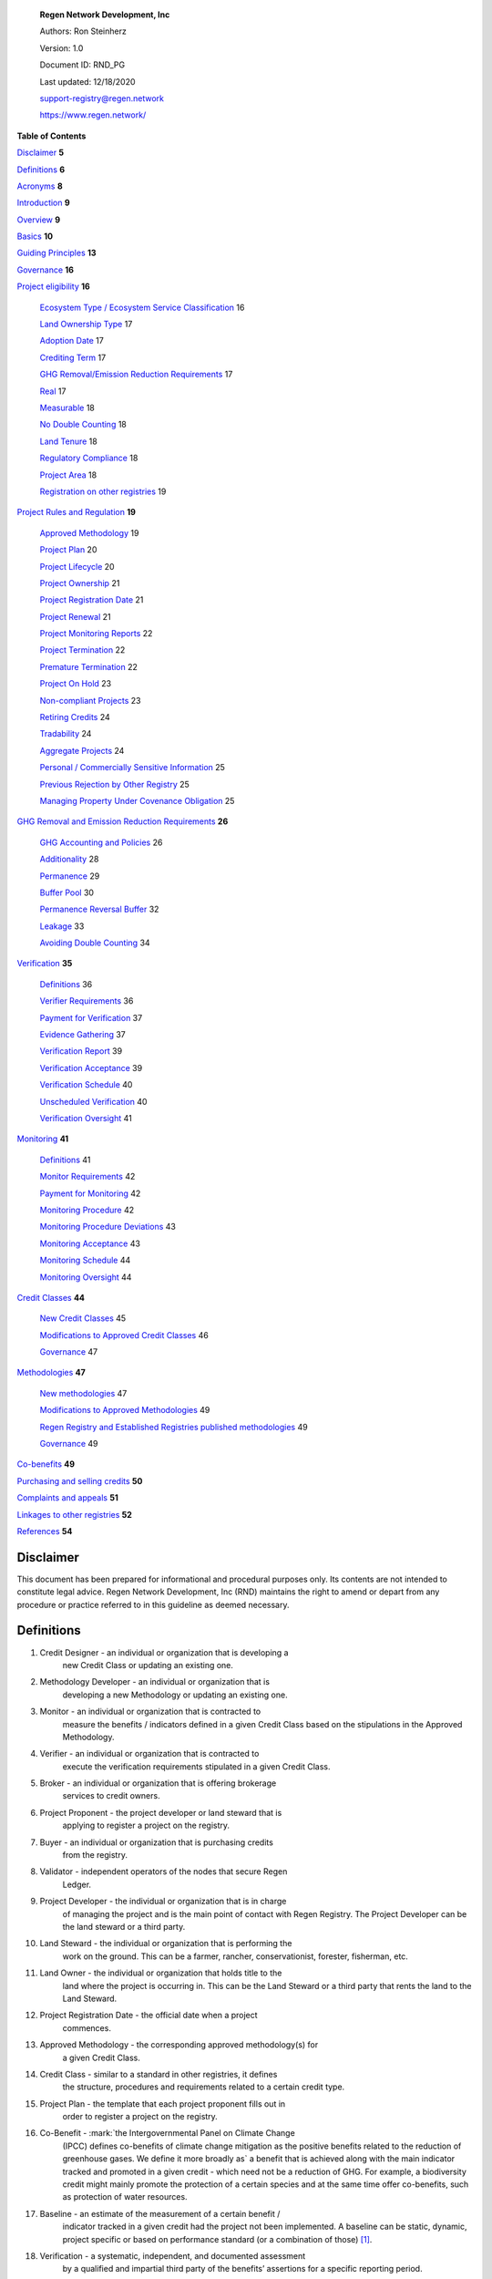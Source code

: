    **Regen Network Development, Inc**\ |image1|

   Authors: Ron Steinherz

   Version: 1.0

   Document ID: RND_PG

   Last updated: 12/18/2020

   support-registry@regen.network

   https://www.regen.network/

**Table of Contents**

`Disclaimer <#disclaimer>`__ **5**

`Definitions <#definitions>`__ **6**

`Acronyms <#acronyms>`__ **8**

`Introduction <#introduction>`__ **9**

`Overview <#overview>`__ **9**

`Basics <#basics>`__ **10**

`Guiding Principles <#guiding-principles>`__ **13**

`Governance <#governance>`__ **16**

`Project eligibility <#project-eligibility>`__ **16**

   `Ecosystem Type / Ecosystem Service
   Classification <#ecosystem-type>`__ 16

   `Land Ownership Type <#_1l1pto21y3hx>`__ 17

   `Adoption Date <#adoption-date>`__ 17

   `Crediting Term <#crediting-term>`__ 17

   `GHG Removal/Emission Reduction
   Requirements <#ghg-removalemission-reduction-requirements>`__ 17

   `Real <#real>`__ 17

   `Measurable <#measurable>`__ 18

   `No Double Counting <#no-double-counting>`__ 18

   `Land Tenure <#land-tenure>`__ 18

   `Regulatory Compliance <#regulatory-compliance>`__ 18

   `Project Area <#project-area>`__ 18

   `Registration on other
   registries <#registration-on-other-registries>`__ 19

`Project Rules and Regulation <#project-rules-and-regulation>`__ **19**

   `Approved Methodology <#approved-methodology>`__ 19

   `Project Plan <#project-plan>`__ 20

   `Project Lifecycle <#project-lifecycle>`__ 20

   `Project Ownership <#project-ownership>`__ 21

   `Project Registration Date <#project-registration-date>`__ 21

   `Project Renewal <#project-renewal>`__ 21

   `Project Monitoring Reports <#project-monitoring-reports>`__ 22

   `Project Termination <#project-termination>`__ 22

   `Premature Termination <#premature-termination>`__ 22

   `Project On Hold <#project-on-hold>`__ 23

   `Non-compliant Projects <#non-compliant-projects>`__ 23

   `Retiring Credits <#retiring-credits>`__ 24

   `Tradability <#tradability>`__ 24

   `Aggregate Projects <#aggregate-projects>`__ 24

   `Personal / Commercially Sensitive
   Information <#personal-commercially-sensitive-information>`__ 25

   `Previous Rejection by Other
   Registry <#previous-rejection-by-other-registry>`__ 25

   `Managing Property Under Covenance
   Obligation <#managing-property-under-covenance-obligation>`__ 25

`GHG Removal and Emission Reduction
Requirements <#ghg-removal-and-emission-reduction-requirements>`__
**26**

   `GHG Accounting and Policies <#ghg-accounting-and-policies>`__ 26

   `Additionality <#additionality>`__ 28

   `Permanence <#permanence>`__ 29

   `Buffer Pool <#buffer-pool>`__ 30

   `Permanence Reversal Buffer <#permanence-reversal-buffer>`__ 32

   `Leakage <#leakage>`__ 33

   `Avoiding Double Counting <#avoiding-double-counting>`__ 34

`Verification <#verification>`__ **35**

   `Definitions <#definitions-1>`__ 36

   `Verifier Requirements <#verifier-requirements>`__ 36

   `Payment for Verification <#payment-for-verification>`__ 37

   `Evidence Gathering <#evidence-gathering>`__ 37

   `Verification Report <#verification-report>`__ 39

   `Verification Acceptance <#verification-acceptance>`__ 39

   `Verification Schedule <#verification-schedule>`__ 40

   `Unscheduled Verification <#unscheduled-verification>`__ 40

   `Verification Oversight <#verification-oversight>`__ 41

`Monitoring <#monitoring>`__ **41**

   `Definitions <#definitions-2>`__ 41

   `Monitor Requirements <#monitor-requirements>`__ 42

   `Payment for Monitoring <#payment-for-monitoring>`__ 42

   `Monitoring Procedure <#monitoring-procedure>`__ 42

   `Monitoring Procedure
   Deviations <#monitoring-procedure-deviations>`__ 43

   `Monitoring Acceptance <#monitoring-acceptance>`__ 43

   `Monitoring Schedule <#monitoring-schedule>`__ 44

   `Monitoring Oversight <#monitoring-oversight>`__ 44

`Credit Classes <#credit-classes>`__ **44**

   `New Credit Classes <#new-credit-classes>`__ 45

   `Modifications to Approved Credit
   Classes <#modifications-to-approved-credit-classes>`__ 46

   `Governance <#governance-1>`__ 47

`Methodologies <#linkages-to-other-registries>`__ **47**

   `New methodologies <#new-methodologies>`__ 47

   `Modifications to Approved
   Methodologies <#modifications-to-approved-methodologies>`__ 49

   `Regen Registry and Established Registries published
   methodologies <#regen-registry-and-established-registries-published-methodologies>`__
   49

   `Governance <#governance-2>`__ 49

`Co-benefits <#co-benefits>`__ **49**

`Purchasing and selling credits <#purchasing-and-selling-credits>`__
**50**

`Complaints and appeals <#linkages-to-other-registries>`__ **51**

`Linkages to other registries <#linkages-to-other-registries>`__ **52**

`References <#references>`__ **54**

Disclaimer
----------

This document has been prepared for informational and procedural
purposes only. Its contents are not intended to constitute legal advice.
Regen Network Development, Inc (RND) maintains the right to amend or
depart from any procedure or practice referred to in this guideline as
deemed necessary.

Definitions
-----------

1.  Credit Designer - an individual or organization that is developing a
       new Credit Class or updating an existing one.

2.  Methodology Developer - an individual or organization that is
       developing a new Methodology or updating an existing one.

3.  Monitor - an individual or organization that is contracted to
       measure the benefits / indicators defined in a given Credit Class
       based on the stipulations in the Approved Methodology.

4.  Verifier - an individual or organization that is contracted to
       execute the verification requirements stipulated in a given
       Credit Class.

5.  Broker - an individual or organization that is offering brokerage
       services to credit owners.

6.  Project Proponent - the project developer or land steward that is
       applying to register a project on the registry.

7.  Buyer - an individual or organization that is purchasing credits
       from the registry.

8.  Validator - independent operators of the nodes that secure Regen
       Ledger.

9.  Project Developer - the individual or organization that is in charge
       of managing the project and is the main point of contact with
       Regen Registry. The Project Developer can be the land steward or
       a third party.

10. Land Steward - the individual or organization that is performing the
       work on the ground. This can be a farmer, rancher,
       conservationist, forester, fisherman, etc.

11. Land Owner - the individual or organization that holds title to the
       land where the project is occurring in. This can be the Land
       Steward or a third party that rents the land to the Land Steward.

12. Project Registration Date - the official date when a project
       commences.

13. Approved Methodology - the corresponding approved methodology(s) for
       a given Credit Class.

14. Credit Class - similar to a standard in other registries, it defines
       the structure, procedures and requirements related to a certain
       credit type.

15. Project Plan - the template that each project proponent fills out in
       order to register a project on the registry.

16. Co-Benefit - :mark:`the Intergovernmental Panel on Climate Change
       (IPCC) defines co-benefits of climate change mitigation as the
       positive benefits related to the reduction of greenhouse gases.
       We define it more broadly as` a benefit that is achieved along
       with the main indicator tracked and promoted in a given credit -
       which need not be a reduction of GHG. For example, a biodiversity
       credit might mainly promote the protection of a certain species
       and at the same time offer co-benefits, such as protection of
       water resources.

17. Baseline - an estimate of the measurement of a certain benefit /
       indicator tracked in a given credit had the project not been
       implemented. A baseline can be static, dynamic, project specific
       or based on performance standard (or a combination of
       those) [1]_.

18. Verification - a systematic, independent, and documented assessment
       by a qualified and impartial third party of the benefits’
       assertions for a specific reporting period.

19. Supplement - an appendix to the Credit Class or Approved Methodology
       that contains stipulations related to a specific geographic
       locale or a specific case.

20. Crediting Term - is the finite length of time for which a Project
       Plan is effective, and during which a project can generate
       credits.

21. Project Activity - the applied management or conservation practice
       that a project proponent is undertaking in order to improve the
       benefits tracked in a given Credit Class.

22. Project Initial Monitoring Date - the date when the baseline
       measurement was performed

23. Project Page - the dedicated web page for a given project on the
       registry. It provides an overview of the project, the activities
       taken place, timeline, images, maps, documentation, and more.

24. Permanence Reversal Buffer - a dedicated buffer account that is
       allocated a percentage of credits from each issuance in order to
       mitigate permanence related reversal risk, i.e. GHG removal
       reversal that has occurred over the permanence period of the
       project.

25. Approved Activities - the set of land management or conservation
       activities that are eligible activities for a given Credit Class.

26. Established Registries - other reputable registries in the carbon
       market that Regen Registry recognizes and accepts for certain
       purposes, such as onboarding verifiers. These registries are:

    a. Verra [2]_ - VCS Program , CCB Program, Jurisdictional & Nested
          REDD+ , SD Vista

    b. Gold Standard [3]_

    c. American Carbon Registry [4]_

    d. Climate Action Reserve [5]_

    e. CDM [6]_

    f. Australian Emission Reduction Fund - Carbon Farming
          Initiative [7]_

Acronyms
--------

-  GHG - Greenhouse Gases

-  IPCC - Intergovernmental Panel on Climate Change (IPCC) is an
      intergovernmental body of the United Nations that is dedicated to
      providing the world with objective, scientific information
      relevant to understanding the scientific basis of the risk of
      human-induced climate change.

-  AFOLU - Agriculture, Forestry and Other Land Use; a category of
      carbon credit projects that related to agriculture, forestry, and
      other land uses (e.g. conservation).

-  RND - Regen Network Development, Inc , the entity developing and
      operating Regen Registry. Also referred to in this document as
      Regen Network.

-  SDG - the United Nations’ Sustainable Development Goals.

-  GIS - :mark:`Geographic information system is a conceptualized
      framework that provides the ability to capture and analyze
      `spatial <https://en.wikipedia.org/wiki/Spatial_analysis>`__ and
      `geographic
      data <https://en.wikipedia.org/wiki/Geographic_data_and_information>`__.`

Introduction
------------

   Every day, business is done while neglecting some of our most
   important partners: Farmers and the Earth. The result are destructive
   global consequences like climate change, desertification, and
   resource depletion that affect nearly every aspect of human life. The
   United Nations FAO estimates :mark:`33% of the Earth's soils are
   already degraded and over 90% could become degraded by
   2050` [8]_:mark:`.`

   The price tag to ‘fix’ these problems is estimated to be in the
   trillions, paralyzing global efforts to quickly address climate
   change. There may be nothing of more critical importance today than
   the regeneration of the world’s ecosystems.

   Farmers, the stewards of our global landscapes, offer one of the most
   powerful pathways for reversing climate change and unlocking a
   massive untapped market in the world: the services and products
   generated by Earth’s ecosystems. Regen Registry coupled with Regen
   Ledger, an ecological blockchain-based ledger, create a new platform
   for farmers to monetize their ecological data while receiving rewards
   for sustainable practices. By improving the understanding of the
   state of our land, oceans, and watersheds and enabling rewards for
   verified positive changes, Regen Network catalyzes the regeneration
   of our ecosystems.

   Regen Network was launched in Q2, 2018 and is headquartered in Great
   Barrington, Massachusetts.

Overview
--------

   The Program Guide details the general requirements and specifications
   for the quantification, monitoring, reporting and verification (MRV),
   project registration, and issuance of credits on Regen Registry. The
   common characteristic of all Regen Registry credits is that they are
   all nature-based solutions, and each can provide one or more
   ecosystem services, including GHG emissions reductions and removals,
   biodiversity/habitat protection, improvement in water quality, and
   more [9]_.

   The Program Guide establishes the programmatic structure of Regen
   Registry, including credit classes and methodologies, the project
   registration process, project eligibility, and the issuance of
   tradable environmental assets to projects. This guide is intended to
   be used by Project Proponents, buyers, Monitors, Verifiers, and all
   other stakeholders.

   Regen Registry aims to maximize flexibility and usability for Project
   Proponents while maintaining the environmental integrity and
   scientific rigor necessary to ensure that projects developed against
   its credit classes and methodologies are of the highest quality.

   Project Proponents developing a project for registration on Regen
   Registry shall follow this Program Guide and must apply a Regen
   Registry approved credit class and methodology.

   Project Proponents and other interested stakeholders should refer to
   the Regen Registry website for the latest version of the Program
   Guide, methodologies, document templates, and other guidance. Regen
   Registry will inform Project Proponents with active projects directly
   to avoid any potential disruptions.

Basics
------

1. Description

..

   Regen Registry is an open source ecosystem services registry in which
   Project Proponents can register projects, apply for credits, and
   transfer and sell credits to buyers. Buyers can resell or retire
   credits (in the case of carbon credits). Each credit vintage issued
   has a unique ID, is project-based, is geospatially tagged and
   independently verified [10]_.

   Regen Registry aims to provide an open source, vertically integrated
   solution that provides:

   a) Digital MRV - software infrastructure that provides monitoring
   tools - through in-house remote sensing and interoperability with 3rd
   party tools - that streamline the cost and issuance of credits.

   b) Marketing platform - showcases the unique story of each project,
   highlighting the land stewards, the impact on the land and
   environment; provides buyers and policy makers with impact analytics
   on a portfolio (regional, national, and global) of key ecological
   indicators.

   c) Marketplace and exchange (trading platform) - sellers offer their
   credits for sale; buyers purchase from one or multiple projects and
   build a portfolio; the system provides a clearing :mark:`and
   settlement infrastructure including` payments and billing.

   d) Regen Ledger - a custom-built ecological ledger using blockchain
   technology where credits are issued and transferred, and monitoring
   and verification claims are recorded as immutable records.

   Each layer offered within the Regen Registry is standalone and
   Project Proponents can choose which ones to use. For example, a
   Project Proponent can choose to perform the monitoring in-house,
   based on the methodology guidelines, rather than use a Monitor that
   leverages our software stack. That said, integrated use of all layers
   will enable significant advantages in ease-of-use, effectiveness, and
   cost efficiency.

2. Objectives

..

   Regen Registry’s objectives are to:

-  Encourage nature-based solutions. For example, solutions based on
      regenerative agriculture, conservation, and best management
      practices, as a strategy to mitigate (by removing/reducing GHG
      emissions) and/or adapt to climate change.

-  Provide guidance for, and promote, scientifically rigorous
      methodologies and credit classes to foster high quality ecological
      assets.

-  Create an open-source infrastructure that allows cost-effective and
      rigorous MRV implementation, issues and tracks credits while
      avoiding double counting, and provides payments, billing, and
      marketing functionality.

-  Support best practices in project-level GHG accounting and ecosystem
      services.

-  Commercialize innovative types of credits bundled with valuable
      co-benefits and ecosystem services.

-  Provide an environment to develop new types of ecological assets that
      will inform voluntary and regulated markets.

-  Incorporate cutting-edge technologies, such as IoT sensors, satellite
      remote sensing, and digital signatures, in the use of project
      monitoring and verification.

-  Enhance public confidence in market-based action for GHG removal and
      ecosystems’ regeneration.

-  Support interoperability between climate markets emerging from the
      UNFCCC’s Paris Agreement and global NDC commitments.

   1. Scope

      1. Geography

..

   Regen Registry accepts projects from locations worldwide, provided
   they conform to an approved credit class and its respective
   methodology.

2. Project Types

..

   Regen Registry encourages and accepts a broad variety of nature-based
   projects that promote climate mitigation, adaptation, and
   regeneration of ecosystems, such as:

-  Agricultural projects - examples include the adoption of cropland
      practices that sequester carbon, such as reduced tillage or
      planting cover crops, or pastureland / rangeland practices, such
      as rotational grazing.

-  Water management projects - examples include the installation of
      swales that reduce nutrient runoff.

-  Forestry projects - examples include afforestation, reforestation,
      and agroforestry projects.

   1. Users

..

   The following depicts the main users of Regen Registry:

-  Credit Designer - an individual or organization that is developing a
      new Credit Class or updating an existing Credit Class.

-  Methodology Developer - an individual or organization that is
      developing a new Methodology or updating an existing Methodology.

-  Monitor - an individual or organization that is contracted to measure
      the benefits / indicators defined in a given Credit Class, based
      on the requirements of an Approved Methodology.

-  Verifier - an individual or organization that is contracted to
      execute the verification requirements of a given Credit Class.

-  Broker - an individual or organization that offers brokerage services
      to credit owners.

-  Project Proponent - the project developer or land steward that
      applies to register a project on the registry.

-  Project Developer - the individual or organization that manages a
      registered project and is the main point of contact with Regen
      Registry. The Project Developer can be the land steward or a
      third-party.

-  Land Steward - the individual or organization that performs the work
      on-the-ground. This can be a farmer, rancher, conservationist,
      forester, fisherman, etc.

-  Land Owner - the individual or organization that holds title to the
      land where the project is occurring. This can be the Land Steward
      or a third-party that rents the land to the Land Steward.

-  Buyer - an individual or organization that is purchasing credits from
      the Regen Registry.

   1. Adoption and Revisions

..

   Regen Registry aims to update the Program Guide on a yearly basis in
   order to accommodate changes in science and technology which inform
   new/upgraded methodologies, and changes in climate markets including
   GHG accounting best practices, legislative and/or regulatory
   requirements.

   On a project level and in certain circumstances, Regen Registry may
   require all projects, including those monitored and verified under a
   previous version of the Program Guide, to implement a policy or
   process revision (e.g., updated administrative reporting procedures)
   detailed in a subsequent version of the Program Guide.

   New/subsequent versions of the Program Guide will be posted for
   public comment for 30 days prior to adoption. Regen Registry will
   prepare responses to submitted comments and post the comments and
   responses along with the new version of the Program Guide.

2. Data Submission and Record-Keeping

..

   Where appropriate, Regen Registry will provide templates for Project
   Proponents to collect and submit data for project registration,
   monitoring, and verification. These templates will be updated as
   needed. In the future, templates will migrate to online/digital
   interfaces, including digital signatures that simplify data
   collection and processing, enable interoperability with 3rd party
   tools, and provide a digital audit trail.

3. Conflict of Interest

..

   Regen Registry requires that third-party Monitors and Verifiers sign
   a Conflict of Interest agreement.

Guiding Principles
------------------

4. Accuracy

..

   The Project Proponent shall reduce, as far as is practical,
   uncertainties related to the quantification of GHG removals and/or
   any other applicable ecological indicator, such as species habitat,
   tree coverage, etc.

   Methodologies submitted for Regen Registry approval shall include
   methods for estimating the uncertainty for each indicator. :mark:`If
   the width of the 90% confidence interval exceeds 20%, an appropriate
   confidence deduction shall be applied.`

   The use of models, such as biogeochemical models, must include an
   estimate of structural uncertainty related to the inadequacy of the
   model, model bias, and model discrepancy. Monitors shall quantify
   these using the best available science, Monte Carlo analyses,
   uncertainty estimates from peer reviewed literature, and/or
   consulting model experts who have either developed or worked directly
   with the model in an academic setting.

5. Comparability

..

   Methodologies approved on Regen Registry shall rely on comparable
   peer-reviewed studies as best as possible.

   Further, Regen Registry is building infrastructure for automated
   monitoring processes that will enable, once monitoring has been
   performed for a given project, to have an independent party run that
   same monitoring process again, at will, in order to compare the
   results. We believe this will provide a new level of transparency and
   assurance to monitoring processes.

6. Continuously and Frequently Upgraded

..

   Regen Registry encourages updates of the Program Guide, Credit
   Classes, and Methodologies in order to incorporate the latest
   scientific knowledge, technologies, and tools, such as IoT and remote
   sensing.

7. Transparency

..

   Regen Registry is built to provide stakeholders, including Project
   Proponents, Buyers, scientists, and market experts, with a high level
   of transparency. We achieve this by:

-  Credit Classes and Methodologies are publicly available and receive
      public comment. We also encourage engaging a broad set of subject
      matter experts during the design process.

-  All pertinent project data is publicly available, including the
      Project Plan, monitoring reports, credit issuance certification,
      and verification reports.

-  Regen Ledger will provide an immutable record and digital audit trail
      of monitoring and verification outcomes, and credit issuance and
      sales.

..

   See also the GHG Accounting and Policies section.

1. Collaboration

..

   Regen Registry believes deeply in collaboration. We are convening a
   broad set of independent parties to participate in:

-  Methodology development and Credit Class design - scientists,
      economists and subject matter experts are invited to create new,
      cutting-edge ecological assets, to provide feedback, and to govern
      the library of methodologies and credit classes.

-  Monitoring and verification - remote sensing companies, experts, IoT
      providers, surveying tools, etc. are invited to provide their
      monitoring services to streamline the costs of MRV while
      maintaining scientific rigor.

-  Regen Registry platform and Regen Ledger development - software
      developers who are eager to mitigate climate change are welcome to
      contribute to these open source projects.

..

   To that end, RND is also an active member OpenTEAM [11]_, or Open
   Technology Ecosystem for Agricultural Management, a farmer-driven,
   interoperable platform to provide farmers around the world with the
   best possible knowledge to improve soil health. We are currently
   collaborating with OpenTEAM members in creating digital, open source,
   and standardized data collection from the field and from MRV
   providers.

1. Practicality

..

   Regen Registry aims to balance the time and cost required by Project
   Proponents to collect data for monitoring, verification and reporting
   and the need for assurances from Credit Buyers. To that end, Regen
   Registry encourages a tiered approach to methodology development that
   will provide different levels of assurances to cater to different
   needs of Credit Buyers.

2. Security

..

   RND will conduct security audits of its software, including Regen
   Ledger and Regen Registry, to ensure the data integrity and fidelity
   of credit ownership and the underlying MRV data.

3. Open Source and Open Data

..

   Following the collaboration principle above, RND is a strong
   proponent of open-source software and open data. We firmly believe
   that in order to achieve the best results, provide transparency,
   ensure fair governance, and invite collaboration from multiple
   stakeholders, we need to develop open source software and share our
   research data openly. Our software code repositories are available on
   GitHub [12]_

4. User-Centric Design

..

   Relative to their potential, Agriculture, Forestry and Other Land Use
   (AFOLU) carbon credits have seen limited adoption in regulatory and
   voluntary markets. Historically, the supply of these credits has been
   limited because credit design has not incorporated enough feedback
   from land stewards, resulting in credit requirements that were
   complicated, expensive and/or time consuming. Regen Registry follows
   a user centric design of credit classes and methodologies with input
   not only from buyers but also land stewards and project developers.

Governance 
-----------

   Regen Registry is built on the principles of openness, collaboration,
   accountability, user centric design, transparency, responsiveness,
   and participation. This is applied to Credit Class and Methodology
   design, provision of monitoring and verification services,
   integration with other registries, and with 3rd-party service
   providers.

   Regen Registry relies on a software implementation that includes two
   layers: a) Regen Registry platform - a centralized software layer
   that provides user accounts, project pages, administrative functions
   and b) Regen Ledger [13]_ - a decentralized software layer that is
   used to issue, transfer, and retire credits and tracks all pertinent
   monitoring, reporting and verification (MRV) information as immutable
   records.

   Regen Registry is operated by Regen Network Development, Inc (RND), a
   private for-profit company. Regen Ledger is a public decentralized
   ledger that is not owned by a single entity (including RND) and is a
   Digital Commons [14]_ that is operated by a network of independent
   stakeholders called Validators that are incentivized to maintain the
   integrity of the underlying ecological data and credits tracked on
   the ledger. Regen Network believes this is the best way to maintain
   long term data integrity, auditability, transparency, and viability,
   and enables a just allocation of resources and sustained regeneration
   of ecological ecosystems (see blog post [15]_ for more details).

   Regen Registry is committed to fully comply with all relevant U.S.
   Commodity Futures Trading Commission (CFTC) and the U.S. Securities
   and Exchange Commission (SEC) standards and regulations.

   In the event that RND dissolves, the Regen Registry’s contractual
   agreements bind both project developers and buyers to uphold any
   outstanding contractual commitments as if the two slides are direct
   parties to the contracts.

Project eligibility
-------------------

**Ecosystem Type** 
~~~~~~~~~~~~~~~~~~~

   Each Credit Class and Methodology shall stipulate the Ecosystem Type
   based on RND taxonomy [16]_. In the event there is no matching
   definition in the taxonomy, the Credit Designer or Methodology
   Developer will propose an addition to the taxonomy.

**Ecosystem Service Classification**
~~~~~~~~~~~~~~~~~~~~~~~~~~~~~~~~~~~~

   Each Credit Class and Methodology shall stipulate the Ecosystem
   Service based on RND taxonomy [17]_. In the event there is no
   matching definition in the taxonomy, the Credit Designer or
   Methodology Developer will propose an addition to the taxonomy.

**Land Ownership Type**
~~~~~~~~~~~~~~~~~~~~~~~

Each Credit Class shall stipulate the land ownership type accepted, for
example:

-  Private

-  Public

-  Tribal

Or combination of the above.

**Adoption Date**
~~~~~~~~~~~~~~~~~

   The Adoption Date is the date on which the Project Proponent began to
   apply the Project Activity intended to increase a certain ecological
   outcome (e.g. carbon stock) relative to the baseline measurement.

   Each Credit Class shall define the earliest Adoption Date accepted
   for that credit, but no earlier than 10 years prior to Project
   Registration Date.

   The Project Proponent must provide evidence to that effect.

**Crediting Term**
~~~~~~~~~~~~~~~~~~

   Crediting Term is the finite length of time for which a Project Plan
   is valid, and during which a project can generate credits.

   Each Credit Class shall define the corresponding Crediting Term(s)
   available for that credit.

**GHG Removal/Emission Reduction Requirements** 
~~~~~~~~~~~~~~~~~~~~~~~~~~~~~~~~~~~~~~~~~~~~~~~~

   Credit Classes that include GHG removals shall include these related
   requirements:

**Real**
~~~~~~~~

   A real offset is the result of a Project Activity that yields
   quantifiable and verifiable GHG removals as stipulated in the
   Approved Methodology.

**Measurable**
~~~~~~~~~~~~~~

   Each credit represents one ton CO\ :sub:`2`\ e (1t CO\ :sub:`2`\ e)
   that has been removed (or avoided) from the atmosphere.

**No Double Counting**
~~~~~~~~~~~~~~~~~~~~~~

   Regen Registry does not allow double issuing and selling of credits
   for the same project area and/or temporal boundary. See also
   ‘Registration on other registries’ section.

**Land Tenure** 
~~~~~~~~~~~~~~~~

1. Land tenure is a legal term representing rights and interests in
      project lands.

2. Project Proponent shall own, have control over, or document effective
      control over the GHG sources/sinks from which the removals
      originate.

3. Project Proponent shall provide documentation and/or attestation of
      land tenure.

4. In the case of leased land, the landowner shall agree to all
      contractual obligations taken by the Project Proponent, and the
      project Proponent shall provide documentation and/or attestation
      of title agreement to credits.

5. Regen Registry may require a legal review by an expert in local law.

**Regulatory Compliance** 
~~~~~~~~~~~~~~~~~~~~~~~~~~

6. Projects must maintain material regulatory compliance, that is,
      adherent to all laws, regulations, and other legally binding
      mandates directly related to Project Activities.

7. Project Proponent is required to provide a regulatory compliance
      attestation for each verification. This attestation must disclose
      all violations or other instances of non-compliance with laws,
      regulations, or other legally binding mandates directly related to
      Project Activities.

8. Regen Registry retains discretion to decide on a case-by-case basis
      whether a violation requires cancelling the project or putting it
      on hold until the issue is addressed.

**Project Area**
~~~~~~~~~~~~~~~~

9.  The Project Area may only include land meeting the following
       requirements:

    1. The land was not converted from forest land, wetlands or any
          other natural ecosystem (see RND Taxonomy Document for
          definitions) in the 10 year period prior to the Project’s
          Adoption Date.

10. The Project Area may include portions of land which are not eligible
       land, only if they are excluded from any GHG or co-benefit
       estimation. Those areas will be clearly demarcated in the Project
       Plan.

**Registration on other registries**
~~~~~~~~~~~~~~~~~~~~~~~~~~~~~~~~~~~~

11. Project Proponent is required to state if they plan to apply in the
       future, or have applied for and been listed, registered, and/or
       been issued GHG emission reduction or removal credits,
       biodiversity credits or any other ecological credit through any
       other GHG emissions program, biodiversity program or any other
       certification program.

12. Project Proponent will include detailed information on any credit
       issuance (volume, vintage, status), and information on any
       rejections of the project application on other registries.

13. Regen Registry will review the information provided by Project
       Proponent and approve or reject concurrent registration with
       another registry(s). Regen Registry will permit concurrent
       project registration only if the following conditions are met:

    1. No double issuance - credits issued for the same unique emissions
          reductions (project boundary and vintage) do not reside
          concurrently on more than one registry.

    2. No double sale - once any credits have been sold on another
          registry, the Project Proponent will be required to cancel
          that project in order to register on Regen Registry.

..

   Note, these conditions hold, not only during project registration but
   throughout the lifetime of the project. That is, Project Proponent
   with an existing project on Regen Registry shall follow the same
   procedure above if planning to register on another registry
   concurrently.

   See Avoiding Double Counting section for more details.

Project Rules and Regulation
----------------------------

**Approved Methodology**
~~~~~~~~~~~~~~~~~~~~~~~~

   Each Credit Class shall define the Approved Methodology(s) which the
   credit relies upon.

**Project Plan** 
~~~~~~~~~~~~~~~~~

   The Project Plan describes the Project Activity, addresses
   eligibility requirements, establishes project boundaries, and more.
   The Project Proponent shall fill out the Project Plan template [18]_
   and submit for review by Regen Registry.

**Project Lifecycle**
~~~~~~~~~~~~~~~~~~~~~

   This is a general outline of the project stages:

14. Account Creation - Project Proponent provides contact information
       and creates an account on Regen Registry.

15. Project Creation - Project Proponent creates a project, applies for
       a credit, completes the Project Plan, and signs the corresponding
       legal agreements.

16. Preliminary Review - Regen Registry reviews the submission for
       completeness and compatibility with the Credit Class and Approved
       Methodology, and requests additional information as needed.

17. Project Registration - If everything is in order, the project is
       approved, the contract is signed between the Project Proponent
       and Regen Registry.

18. Baseline Measurement - Project Proponent engages with Monitor and
       provides the project information as defined in the Approved
       Methodology. The Monitor follows the guidelines in the Approved
       Methodology and generates a baseline measurement of the
       ecological indicators and benefit assessment assigned to the
       Credit Class. The Baseline Monitoring Report is submitted to
       Regen Registry. If the report is approved, it is made publicly
       available on Regen Registry.

19. Verification - Per the verification schedule defined in the Credit
       Class, the Project Proponent engages with an independent,
       approved Verifier to verify the inputs provided by the Project
       Proponent and the baseline and monitoring reports submitted by
       the Monitor follow the specification of the Approved Methodology.
       Fees for verification are determined by the Project Proponent and
       Verifier. The Verifier submits to Regen Registry a verified
       Project Plan, verified monitoring report(s), and verification
       report with verification rating (see Verification section for
       further details).

20. Verification Acceptance - Based on the verification report rating,
       Regen Registry issues credits to the Project Proponent. The
       verification report is made publicly available on Regen Registry.

21. Subsequent Monitoring and Verification rounds - Following the
       guidelines in the Approved Methodology and Credit Class,
       subsequent monitoring and verification rounds are performed, and
       the above steps repeat for each credit vintage issuance.

22. Issuance - Regen Registry issues to the Project Proponent’s account
       credits for the relevant reporting period, in the amount listed
       in the monitoring report.

23. Transfer or Retire - At the Project Proponent’s discretion, they can
       sell or retire the credits.

24. Final Project Verification - At the end of the Crediting Term, the
       Project Proponent will engage in a final project verification.
       The report will be made public on Regen Registry.

25. Project Renewal (optional) - After the final project verification,
       the Project Proponent can elect to renew the project. The
       duration for renewal is defined by each Credit Class.

GHG removal projects’ specific adaptations:

26. Credit issuance - With each issuance, a percentage of credits, as
       defined in the Credit Class, is deposited into the Buffer Pool.

27. Buffer pool reconciliation - Based on the end-of-project carbon
       stock estimation, Regen Registry will retire or transfer credits
       from the Buffer Pool. See the Buffer Pool section.

28. Permanence Monitoring and Verification - At the end of the
       permanence period, the Project Proponent will conduct a
       permanence monitoring and verification round (desk review) in
       order to verify retention of GHG removed during the project.

**Project Ownership**
~~~~~~~~~~~~~~~~~~~~~

   Project Proponent shall stipulate the ownership of credits issued to
   the project. Regen Registry supports fractional ownership of the
   credits allocated to a project in a given issuance event, therefore
   credits can be split between Land Stewards, Land Owners, Project
   Developers, and Buyers.

**Project Registration Date**
~~~~~~~~~~~~~~~~~~~~~~~~~~~~~

29. The Project Registration Date is the date the Project has been
       approved by Regen Registry. The Crediting Term officially begins
       on this date.

30. If an Adoption Date precedes the Project Registration Date, the
       Crediting Term will commence at the Project Initial Monitoring
       Date as defined by the Approved Methodology.

**Project Renewal** 
~~~~~~~~~~~~~~~~~~~~

31. At the end of the project, the Project Proponent can elect to renew
       the project. The Project Proponent may do so by:

    1. Choosing from these renewal period options: 5, 10, 15 or 20
          years.

    2. Submitting an updated Project Plan in compliance with up-to-date
          Credit Class and Approved Methodology.

32. The final project monitoring and verification round of carbon stock
       and/or other ecological indicator estimates will be automatically
       used as the renewal up-to-date baseline.

33. Project Proponents may renew a project multiple times. Regen
       Registry does not limit the number of periods of renewal that are
       allowed for a given project renewals.

**Project Monitoring Reports**
~~~~~~~~~~~~~~~~~~~~~~~~~~~~~~

34. Project Monitoring Reports shall be completed for each monitoring
       period following the template for Project Monitoring Report. The
       Monitor shall submit the report to Regen Registry including any
       corrections/revisions identified by the verifier (if applicable).

35. The Monitoring Report shall describe the current status of project
       operation, and include the data monitored, the monitoring plan,
       the calculated emission reductions and ecological indicators for
       the reporting period stated in the Credit Class and following the
       guidelines in the Approved Methodology.

**Project Termination**
~~~~~~~~~~~~~~~~~~~~~~~

36. End of Project Termination

    1. At the end of the Crediting Term, the Project Proponent will
          engage in a final project verification. The report will be
          made public on Regen Registry.

    2. The Project Proponent has the choice to renew the project
          (renewal duration stipulated in Credit class).

    3. In the case of a GHG removal credit, based on the end of project
          carbon stock estimation, Regen Registry will retire or issue
          credits from the Buffer Pool. See the Buffer Pool section for
          more details.

Premature Termination
~~~~~~~~~~~~~~~~~~~~~

4. Prior to credit sales transactions (i.e. sold, transferred, or
      retired), a Project Proponent can decide to end the project
      prematurely with no penalties.

5. Regen Registry fees will still apply, along with any outstanding
      obligations between Project Proponent and 3rd parties, such as
      Verifiers and/or Monitors.

6. In the case of a GHG removal credit:

   1. Before credit sales transactions, project credits in the Project
         Proponent’s account will be cancelled including the respective
         Buffer Pool and Permanence Reversal Buffer allocations.

   2. After credit sales transactions, the Project Proponent:

      1. Shall engage with a final monitoring and verification round to
            calculate the carbon stock levels and determine Buffer Pool
            allocations and/or further compensation required. See the
            Buffer Pool section for more details. If the Project
            Proponent fails to engage with a final monitoring and
            verification round, the project will be deemed to be
            non-compliant.

      2. Comply with permanence requirements of the vintage that was
            sold.

**Project On Hold** 
~~~~~~~~~~~~~~~~~~~~

37. A project may be put on hold if:

    1. Project Proponent fails to comply with the reporting requirements
          stated in Credit Class and the Approved Methodology.

    2. A Verification Report is submitted with a Rejection rating.

    3. In the case of a GHG removal credit, an intentional reversal of
          carbon stock is identified.

38. A project in on hold status will not be issued credits until the
       identified issues are resolved.

39. The Project Proponent will be allowed 60 days to remedy the fault
       found or the project will be deemed non-compliant. Regen Registry
       may require an additional monitoring and verification round after
       the fault has been remedied.

**Non-Compliant Projects** 
~~~~~~~~~~~~~~~~~~~~~~~~~~~

40. Projects that are non-compliant include the following cases:

    1. In the event that a project was put on-hold and the Project
          Proponent did not comply with Regen Registry requests within
          sixty days.

    2. The Project Proponent cancelled the project prematurely and did
          not comply with final monitoring and verification round
          requirements.

41. These cases will be seen as a breach of contract, subject to dispute
       resolution as stipulated in the legal contracts. If the dispute
       is not resolved, the project will be cancelled from the registry
       and all issued credits remaining in Project Proponent’s account
       along with the project credits allocated to Buffer Pool and
       Permanence Reversal Buffer (if applicable) will be cancelled.

42. Non-compliant projects will be delisted from Regen Registry and,
       depending on the case, at RND discretion, the Project Proponent
       might be restricted from listing any future projects on Regen
       Registry.

**Retiring Credits**
~~~~~~~~~~~~~~~~~~~~

   In the case of a GHG removal credit:

43. Traditionally in carbon markets, credit retirement involves
       allowances from regulated emission trading schemes [19]_ as a
       method for offsetting carbon emissions. Regen Registry is not a
       regulated emission trading scheme, but instead provides buyers a
       way to voluntarily offset their carbon footprint.

44. Credits can only be retired once. Once a credit has been retired, it
       cannot be transferred or sold anymore.

45. Regen Registry provides the ability for buyers to trade their
       credits, i.e. sell them to other buyers on a secondary market. In
       the future, a secondary marketplace functionality will be added.

46. Credit buyers will have access to the Project Proponent’s
       information, the project location, monitoring reports, and other
       pertinent data which is made publicly available on Regen
       Registry. Buyers must indicate the owner of the beneficial
       interest in the GHG mitigation claim for each credit they retire.

**Tradability** 
~~~~~~~~~~~~~~~~

47. Credit buyers will have the option to sell their credits so long as
       they have not yet been retired. Credits are treated as
       commodities, not as securities. RND is committed to comply with
       all relevant regulatory frameworks, both in the US and
       internationally. In the future, additional functionality to
       support secondary market trading will be added.

**Aggregate Projects** 
~~~~~~~~~~~~~~~~~~~~~~~

48. Project Proponents may be able to create efficiencies around
       reporting and verification by strategically combining a group of
       project areas participating in an Aggregate Project. To that end,
       project areas should be grouped so their defining characteristics
       are as homogeneous as possible. Verifiers may select randomly
       which project areas will receive on-site visits, or apply a risk
       analysis to identify project areas with the strongest influence
       over an Aggregate Project’s outcomes. Verifiers can use their own
       discretion to determine the data sampling approach, yet all sites
       require at least a desk-based review.

49. Sites must have similar soil types and be located within the same
       pre-defined geographic region, following the ecosystem types as
       outlined in the Taxonomy Document.

**Personal / Commercially Sensitive Information**
~~~~~~~~~~~~~~~~~~~~~~~~~~~~~~~~~~~~~~~~~~~~~~~~~

50. Project Proponents may request to designate portions of the Project
       Plan or project documentation as Personal / Commercially
       Sensitive Information. This information must be available for
       review by Regen Registry and the approved Verifier (with
       non-disclosure agreements, as necessary), but will not be posted
       publicly as part of the project documentation on Regen Registry.
       This information will be restricted to these Project Plan items:

    1. Entity name and contact information

    2. Land tenure

    3. Land ownership type

51. To promote transparency, Regen Registry shall presume by default all
       project information to be available for public scrutiny, unless
       requested otherwise by the Project Proponent.

**Previous Rejection by Other Registry**
~~~~~~~~~~~~~~~~~~~~~~~~~~~~~~~~~~~~~~~~

52. Regen Registry may consider a project rejected by other registries,
       due to

..

   procedural or eligibility requirements, if the project complies with
   the Credit Class and Approved Methodology. The Project Proponent for
   such a project shall include a statement in the Project Plan that
   lists all other programs to which the Project Proponent has applied
   for registration and was rejected, the reason(s) for the rejection,
   and pertinent documentation.

**Managing Property Under Covenance Obligation**
~~~~~~~~~~~~~~~~~~~~~~~~~~~~~~~~~~~~~~~~~~~~~~~~

53. Project Proponents that choose to put their land under permanence
       convenance are required to inform prospective buyers of any
       permanence obligations associated with the land when selling
       their property.

GHG Removal and Emission Reduction Requirements
-----------------------------------------------

   The following requirements apply to GHG removal and emission
   reduction credits issued on Regen Registry.

**GHG Accounting and Policies**
~~~~~~~~~~~~~~~~~~~~~~~~~~~~~~~

54. Guiding principles for GHG Accounting

    1. In defining this Program Guide, RND has attempted to follow the
          best practices as applied to carbon credit markets and
          Agriculture, Forestry and Other Land Use (AFOLU) carbon
          credits.

    2. The core GHG accounting principles laid out in ISO 14064 Part
          2:2019 [20]_ have informed this guide and are summarized
          below:

+-----------------+----------------------------------------------------+
|                 |    Select the GHG sources, sinks and reservoirs    |
|   **Relevance** |    (SSRs), data and methodologies appropriate to   |
|                 |    the needs of the intended user.                 |
+=================+====================================================+
|    *            |    Include all relevant GHG emissions and          |
| *Completeness** |    removals. Include all relevant information to   |
|                 |    support criteria and procedures.                |
+-----------------+----------------------------------------------------+
|                 |    Enable meaningful comparisons in GHG-related    |
| **Consistency** |    information.                                    |
+-----------------+----------------------------------------------------+
|    **Accuracy** |    Reduce bias and uncertainties as far as is      |
|                 |    practical.                                      |
+-----------------+----------------------------------------------------+
|    *            |    Disclose sufficient and appropriate GHG-related |
| *Transparency** |    information to                                  |
|                 |                                                    |
|                 |    allow intended users to make decisions with     |
|                 |    reasonable confidence.                          |
+-----------------+----------------------------------------------------+
|    **Con        |    Use conservative assumptions, values, and       |
| servativeness** |    procedures to ensure                            |
|                 |                                                    |
|                 |    that GHG emission reductions or removal         |
|                 |    enhancements                                    |
|                 |                                                    |
|                 |    are not overestimated.                          |
+-----------------+----------------------------------------------------+

55. Adherence to GHG Accounting principles

    1.  Boundary Selection

        1. GHG project boundaries include a project’s physical boundary
              and implementation area (i.e. where the Project Activity
              takes place), the GHG sources, sinks, reservoirs (SSRs)
              considered, and the project duration.

        2. The Approved Methodology establishes the criteria for the
              selection of relevant GHG SSRs, and procedures for
              quantifying GHG emissions.

        3. The Project Proponent shall provide maps, Geographic
              Information System (GIS) shapefiles, and other relevant
              information to delineate the project physical boundary.

    2.  Relevance and Completeness

        1. Project Proponent shall consider all relevant information
              that may affect the accounting and quantification of GHG
              emissions or reductions including all relevant SSRs.

        2. The Program Guide and Credit Class include mechanisms to
              account for estimation uncertainty and carbon retention
              risk. See the Buffer Pool and Permanence sections for more
              details.

    3.  Consistency

        1. The assumptions, methods, and data used in the Approved
              Methodology to quantify GHG reductions and removals rely
              on peer reviewed data that enables meaningful comparisons
              to other methods and data.

    4.  Accuracy

        1. The Project Proponent shall reduce, as far as is practical,
              uncertainties related to the quantification of GHG
              emission reductions or removal enhancements.

        2. This Program Guide and Credit Class require that the sampling
              error associated with the mean of the estimated emission
              reduction/removal not exceed ±20% of the mean at the 90%
              confidence interval to report the mean of the estimated
              emission reduction/removal. If the Project Proponent
              cannot meet this target, then an uncertainty deduction is
              required as specified by the Approved Methodology.

    5.  Transparency

    6.  The Approved Methodology, Credit Class and Program Guide
           disclose sufficient and appropriate GHG-related information
           to allow all intended users to make decisions with reasonable
           confidence.

    7.  Regen Registry is built to provide public access to all key
           pertinent information related to GHG estimations such as
           project monitoring and verification reports.

    8.  Conservativeness

    9.  The Approved Methodology shall define assumptions and specify
           quantification methods and monitoring requirements to ensure
           that GHG emission reductions and removals are not
           overestimated.

    10. Emission Reduction / Removal Factors

    11. When estimating GHG emission reductions or removals,
           methodologies shall specify GHG emissions or removal factors
           that are:

-  Derived from a scientific peer-reviewed source

-  Appropriate for the GHG source or sink concerned

-  Account for uncertainty in the quantification method

   1. Independently Verified

   2. The baseline report, monitoring reports, and Project Plan are
         validated by a Regen Registry approved verifier (unless
         otherwise stipulated in the Credit Class).

   3. Managing Data Quality

   4. The Monitor shall follow the guidelines in the Approved
         Methodology and establish quality assurance and quality control
         (QA/QC) procedures to manage data and information, including
         the assessment of uncertainty in the baseline and ongoing
         monitoring.

**Additionality** 
~~~~~~~~~~~~~~~~~~

   The concept of additionality is often raised as a vital consideration
   for quantifying project-based GHG reductions. Additionality is a
   criteria that requires GHG reductions to only be recognized for
   project activities that would not have “happened anyway.”

   While there is general agreement that additionality is important, its
   meaning and application remain difficult to define, frequently framed
   with imprecise language, and in many cases subject to
   interpretation. [21]_

   Greenhouse Gas Protocol Initiative, a multi-stakeholder partnership
   of businesses,

   NGOs, governments, and academics convened by the World Business
   Council for Sustainable Development (WBCSD) and the World Resources
   Institute (WRI), does not require demonstration of additionality, but
   instead recommends incorporating it as an implicit part of the
   procedures used to estimate baseline emissions [22]_. Depending on
   the methodology, as appropriate for each context, this may be either
   a performance-based approach or a project-based approach, using
   either a static or a dynamic baseline, and takes into account
   different considerations and barriers to adoption.

   Each Credit Class shall stipulate the relevant additionality
   requirements to that credit.

**Permanence** 
~~~~~~~~~~~~~~~

   In GHG accounting, permanence refers to the risk that a carbon
   reservoir may be subject to gradual long-term or sudden disruptive
   release that will reverse the benefit that occurred as a result of
   project implementation. GHG emissions reductions from terrestrial
   sources and sinks may not be permanent if a project has exposure to
   risk factors such as intentional or unintentional events that result
   in emissions into the atmosphere of sequestered CO2e for which offset
   credits were issued. Terrestrial projects have the potential for GHG
   removals to be reversed upon exposure to risk factors, including both
   unintentional reversals (e.g. fire, flood, and insect infestation)
   and intentional reversals (e.g., landowners choosing to discontinue
   land management and/or participate in an activity that reverses the
   sequestration). [23]_

   Land use-based and forestry projects may require the Project
   Proponent to register covenants on their land and/or restrict land
   use for 40 to 100 years post credit issuance [24]_. This approach is
   not financially viable for most Project Proponents as the covenant
   often results in a reduction in the market value of the land that is
   greater than the potential additional revenues from credit sales.

   Further, there is no length of time, short of perpetual, that is
   equated with the assurance of permanence, nor is there a sound
   scientific basis or accepted international standard around any number
   of years that equates to an emission reduction/removal being
   permanent.

1. Regen Registry requires by default a 25-year permanence period. The
      Project Proponent is provided two options as it relates to
      permanence assurances:

   1. Allocate an additional 5% of each credit issuance (in addition to
         the Buffer Pool) to a dedicated Permanence Reversal Buffer.

   2. Register a covenant on the land from the Project Registration
         until the end of the 25-year permanence period.

The Project Proponent states their choice in the Project Plan.

2. If the project is renewed, the Project Proponent will choose again a
      permanence assurance for the renewed project.

3. If the Project Proponent chooses the Permanence Reversal Buffer, at
      the end of the permanence period (25 years from the end of the
      Crediting Term), the Project Proponent will conduct a permanence
      monitoring and verification (desk verification suffices) round in
      order to verify carbon retention. See Permanence Reversal Buffer
      section for more details.

4. Each Credit Class can create alternative permanence requirements as
      appropriate.

**Buffer Pool**
~~~~~~~~~~~~~~~

1. 

..

   Carbon sequestration projects have the potential for GHG removals to
   be reversed unintentionally or overestimated. The Buffer Pool serves
   as a tool to mitigate the general and project-specific risk factors,
   including the overall uncertainty risk in GHG estimations (on top of
   the portion accounted for already by the Approved Methodology).

1. Buffer Pool Account

   1. Regen Registry will establish a dedicated account, over which it
         has sole operational and management control, that serves to
         hold the Buffer Pool contributions from each project. Project
         Proponents may not sell, transfer, retire, or dispose of
         credits that are held within the Buffer Pool Account.

2. Buffer Pool Contribution

   1. Regen Registry will apply a default contribution of 20% of each
         credit issuance (as quantified by the latest monitoring report)
         to the Buffer Pool in order to account for the risks mentioned
         above.

..

   Each Credit Class can override this allocation as appropriate.

2. The credits will be automatically deposited into the dedicated
      administrative Buffer Pool Account.

3. End of Crediting Term Processing

   1. Upon the completion of the project and the final monitoring and
         verification, the Buffer Pool will be reconciled according to
         the end of project carbon stock level:

      1. If the final project carbon stock level was above the level
            reported in prior monitoring and verification round:

         1. The existing credit balance of Buffer Pool will be issued to
               Project Proponent.

         2. 10% of credits (instead of the normal 20%) in the final
               issuance will be allocated back to the Buffer Pool in
               order to account for any uncertainty of estimation in the
               last monitoring round.

      2. If the final project carbon stock level was below the level
            reported in prior verification:

         1. The gap will be withdrawn from the Buffer Pool and
               immediately retired. The remainder of the Buffer Pool
               minus 10% will be distributed to the Project Proponent.

         2. If the Buffer Pool balance does not cover the gap, the
               Project Proponent will have the following options to
               compensate for the carbon stock loss:

   -  Renew the project and defer the payment to the next issuance(s).

   -  Use non-transacted (sold) credit/other credits in Project
         Proponent’s Regen Registry account.

   -  Purchase credits to compensate for the carbon loss.

4. Premature Project Ending Process

   1. In the event that the project has ended prematurely, Regen
         Registry will follow a conservative approach and automatically
         retire all the credits in the Buffer Pool associated with the
         project.

   2. In a final verification report, where the end of project carbon
         stock level is available, similarly to ‘End of Crediting Term
         Processing’, if the Buffer Pool was insufficient to cover the
         gap in carbon stocks level then the Project Proponent will be
         required to purchase credits to compensate for the carbon loss.

   3. If no final verification report is available, to be conservative,
         Regen Registry will assume a default loss of 10% in carbon
         stock level from prior levels and retire credits accordingly.
         If the Buffer Pool was insufficient to cover that loss, the
         Project Proponent will be required to purchase credits to
         compensate for the carbon loss.

5. Overestimation of credits issued during the Crediting Term

   1. In the event that during the Crediting Term a verification report
         rating was Rejection on the grounds that the carbon stock level
         was overestimated, then:

      1. The gap will be withdrawn from the Buffer Pool and immediately
            retired.

      2. If the Buffer Pool balance does not cover the gap, the Project
            Proponent will have the following options to compensate for
            the carbon stock loss:

   -  Use non-transacted (sold) credit/other credits in Project
         Proponent’s Regen Registry account.

   -  Purchase credits to compensate for the carbon loss.

6. Purchase of credits to compensate for carbon loss

   1. In any event, per above, that the Project Proponent is required to
         purchase credits to compensate for carbon loss, these credits
         shall be from other like projects with similar regional
         characteristics and co-benefits, either from Regen Registry or
         from Established Registries.

**Permanence Reversal Buffer**
~~~~~~~~~~~~~~~~~~~~~~~~~~~~~~

   Project Proponents can choose to use a Permanence Reversal Buffer to
   mitigate permanence-related reversal risk, i.e. GHG removal reversal
   that has occurred over the permanence period.

7.  Permanence Reversal Buffer Account

    1. Regen Registry will establish a dedicated account, over which it
          has sole operational and management control, that serves to
          hold the Permanence Reversal Buffer contributions from each
          project. Project Proponent may not transfer, retire, or
          dispose of credits that are held within the Permanence
          Reversal Buffer.

8.  Permanence Reversal Buffer Contribution

    1. In the event that Project Proponents choose to use the Permanence
          Reversal Buffer, Regen Registry will apply a default
          contribution of 5% of each credit issuance (as quantified by
          the latest monitoring report) in order to account for the risk
          of reversal during the permanence period.

    2. In the event the Project Proponents choose not to use the
          Permanence Reversal Buffer and use other alternatives such as
          long term covenants, the 5% will not be deducted from each
          credit issuance.

9.  End of Permanence Period

    1. Upon the completion of the permanence period an additional
          monitoring and verification round will occur and the
          Permanence Reversal Buffer will be reconciled with the carbon
          stock level at the last recorded monitoring event during the
          Crediting Term:

       1. If the final GHG level was above the last recorded GHG level,
             the existing balance of Permanence Reversal Buffer will be
             issued to Project Proponent.

       2. If the final level was below the last recorded level:

          1. The gap will be withdrawn from the Permanence Reversal
                Buffer and immediately retired. The remainder will be
                distributed to the Project Proponent.

          2. If the Permanence Reversal Buffer balance does not cover
                the gap, the Project Proponent will have the following
                options to compensate for the gap:

    -  Use non-transacted (yet-to-be-sold) credits in Project
          Proponent’s Regen Registry account.

    -  Purchase credits to compensate for the gap in carbon stock. The
          purchased credits can be from Regen Registry, or from
          Established Registries.

10. Premature Project Ending Process

    1. In the event that the project has ended prematurely, the Project
          Proponents are still contractually obligated to maintain the
          permanence requirements for each credit vintage sold.

    2. Regen Registry will follow the same approach at the end of
          permanence period for carbon stock reconciliation - see
          section 8.7.3.

    3. If no monitoring and verification report was conducted at the end
          of the permanence period, in order to be conservative, Regen
          Registry will assume a default loss of 10% in carbon stock
          level from last recorded level. If the Permanence Reversal
          Buffer was insufficient to cover that loss, the Project
          Proponent will be required to purchase credits to compensate
          for that loss.

11. Purchase of credits to compensate for carbon loss

    1. In any event, per above, that the Project Proponent is required
          to purchase credits to compensate for carbon loss, these
          credits shall be from other like projects with similar
          regional characteristics and co-benefits, either from Regen
          Registry or from Established Registries.

**Leakage**
~~~~~~~~~~~

   Leakage is an increase in GHG emissions or decrease in sequestration
   outside the project boundaries that occurs because of the project’s
   actions.

   Each Credit Class shall define the appropriate procedures to address
   leakage.

   Over time, if certain land management activities have consistently
   been found to create substantial leakage across multiple projects,
   Regen Registry will remove those activities from the approved list of
   practices.

**Avoiding Double Counting**
~~~~~~~~~~~~~~~~~~~~~~~~~~~~

   Double counting refers to situations where a single GHG emission
   reduction or removal is used more than once to demonstrate
   achievement of mitigation targets and/or pledges typically made by
   corporations/entities and countries. Double counting can occur either
   as double issuance, double sale, or double claiming.

   Double claiming is of concern in international carbon trading and in
   determining Nationally Determined Contributions (NDC) under the Paris
   Agreement [25]_, when an emission reduction is counted once by the
   country of origin when reporting its emissions inventory, and again
   by the receiving country (or other entity) when justifying emissions
   above its pledged climate effort. In the absence of rules, a country
   of origin could reduce emissions to meet its pledged effort and
   transfer those to a recipient; the recipient could then claim those
   same reductions to meet its pledged effort. In that case, only one
   reduction has actually occurred, but it is being claimed twice.
   Analyses indicate that such double-claiming could eliminate the
   entire climate benefit of all the NDCs. [26]_

   Regen Registry has program rules and operational processes to
   mitigate these double counting risks. To avoid double claiming, all
   credits will be tracked on Regen Ledger, a custom-built ecological
   ledger leveraging blockchain technology (specifically the Cosmos
   SDK [27]_), which provides public immutable records for transactions.
   The data on Regen Ledger is available for external scrutiny and
   validation and provides a digital audit trail for transactions, at
   any given point in time. Examples include who was issued credits and
   their location, who currently owns credits, when each credit was
   retired, and who claimed the GHG benefit and their location.

+---------------+---------------------------+--------------------------+
|    Risk       |    Description            |    Mitigation            |
+===============+===========================+==========================+
|    Double     |    1) A situation in      |    On Regen Registry,    |
|    Issuance   |    which more than one    |    for a given location, |
|               |    carbon credit is       |    only one project      |
|               |    issued for the same    |    applying for any      |
|               |    emissions or emission  |    Credit Class with a   |
|               |    reductions.            |    GHG component, is     |
|               |                           |    registered and        |
|               |    2) The registration of |    active.               |
|               |    the same project under |                          |
|               |    two different carbon   |    Project Proponent     |
|               |    crediting programs or  |    will be required to   |
|               |    twice under the same   |    commit to not         |
|               |    program                |    claiming credits for  |
|               |                           |    the same land and     |
|               |                           |    emission              |
|               |                           |    reduction/removal     |
|               |                           |    concurrently on any   |
|               |                           |    other registry.       |
|               |                           |    Verifier will confirm |
|               |                           |    this in the           |
|               |                           |    verification report   |
|               |                           |    prior to credit       |
|               |                           |    issuance.             |
+---------------+---------------------------+--------------------------+
|    Double     |    An instance in which a |    Credit ownership will |
|    Sale       |    single GHG reduction   |    be tracked on Regen   |
|               |    or removal is sold to  |    Ledger, leveraging    |
|               |    more than one entity   |    blockchain technology |
|               |    at a given time.       |    which prevents the    |
|               |                           |    possibility of double |
|               |                           |    selling.              |
+---------------+---------------------------+--------------------------+
|    Double     |    An instance in which   |    Legal contracts will  |
|    Claiming   |    an                     |    restrict buyers from  |
|               |                           |    making multiple       |
|               |    issued credit is used  |    claims on any given   |
|               |    by the same buyer      |    credit.               |
|               |    toward more than one   |                          |
|               |    target (e.g., under    |    Each retirement will  |
|               |    systems that are not   |    record the exact      |
|               |    linked, do not         |    time, location,       |
|               |    coordinate, or may     |    beneficiary details   |
|               |    have inconsistent      |    and unique credit     |
|               |    rules for reporting    |    IDs.                  |
|               |    and/or retirement).    |                          |
+---------------+---------------------------+--------------------------+

..

   When any country or state approves the trading of carbon credits
   (along with the carbon claims associated with them), Regen Registry
   will adhere to guidelines as established by the United Nations
   Framework Convention on Climate Change (UNFCCC) [28]_ and Carbon
   Offsetting and Reduction Scheme for International Aviation
   (CORSIA) [29]_ to prevent double counting towards NDC and CORSIA
   obligations respectively, and to ensure the environmental integrity
   of emissions reductions.

Verification
------------

   This section provides a general overview of the requirements for ex
   post verification of GHG and Co-Benefits assertions by an independent
   third-party verifier approved by Regen Registry.

   As defined in this section, verification will be conducted by an
   independent verifier chosen by the Project Proponent and approved by
   Regen Registry.

   Regen Registry seeks a balance between adequate assurances, the
   overhead, and costs associated with verification. Therefore, each
   Credit Class can stipulate the requirements that are best suited to
   the ecosystem, best management practice and/or locale(s) it pertains
   to. Regen Registry retains the right to adapt the requirements and
   provide verification templates/interfaces as needed.

.. _definitions-1:

**Definitions**
~~~~~~~~~~~~~~~

12. Validation is the systematic, independent, and documented process
       for the evaluation of the reasonableness of the assumptions,
       limitations, and methods that support a statement about future
       (ex-ante) GHG and Co-Benefits outcomes.

13. Verification is the systematic, independent, and documented
       assessment by a qualified ,impartial third-party of the GHG and
       Co-Benefits assertion for a specific reporting period.

14. Regen Registry does not require an ex-ante GHG estimate in the
       Project Plan and therefore validation is not necessary. Instead,
       the verifier validates the project eligibility according to the
       rules defined in the Program Guide, Credit Class and the Approved
       Methodology. Regen Registry has simplified the eligibility
       requirements and considers verification an applicable standard.
       However, each Credit Class can customize the requirements as
       needed and add validation.

**Verifier Requirements**
~~~~~~~~~~~~~~~~~~~~~~~~~

15. The Project Proponent can choose a verifier from either of the
       following options:

    1. Verification bodies accredited under ISO 14065 and in good
          standing with their relevant ISO member body.

    2. Verifiers approved by Established Registries.

    3. Verifiers that satisfy these minimum requirements:

       1. Have sufficient proof of identity.

       2. Obtain Errors & Omissions Insurance for at least $1 million.

       3. Has demonstrated technical expertise in agriculture and
             grazing.

       4. Be in a position of fiduciary duty.

    4. Verifiers that are accredited under ISO 14065 (per article
          10.2.1.1) and/or approved by Established Registries are
          automatically approved to be verifiers on Regen Registry.
          Other verifiers must submit an application for consideration.
          A list of approved verifiers will be made available on the
          Regen Registry website.

    5. In order to increase the assurance level in projects, Project
          Proponents shall engage at least two lead verifiers over the
          lifetime of their project, where the final project
          verification is done by a different verifier than the one used
          in prior verification events.

    6. Verifiers must sign a statement confirming their lack of conflict
          of interest with the Project Proponent. Regen Registry and the
          Project Proponent must be satisfied that any potential for
          conflict of interest can be mitigated. To limit the potential
          for conflict of interest, these restrictions are put in place:

       1. Verifiers will not conduct a verification for any project in
             which:

          1. Any member of the verification team has a financial
                interest in the project or the Project Proponent.

          2. The Verifier has played a role in developing the project.

       2. The verifier will disclose all relationships, such as familial
             or fiduciary, within the past three years between the
             Verifier on the one hand, and the project and Project
             Proponent on the other.

**Payment for Verification**
~~~~~~~~~~~~~~~~~~~~~~~~~~~~

16. Project Proponent is responsible for engaging and paying for
       verifications.

**Evidence Gathering**
~~~~~~~~~~~~~~~~~~~~~~

17. Verifier shall take necessary and appropriate steps to assure the
       project inputs are authentic, using a random sampling approach
       whenever appropriate. Verifiers will adhere to the Regen Registry
       data privacy policy to ensure Project Proponent maintains privacy
       of their data.

18. Verifiers are required to provide assurance as to the reasonableness
       and accuracy of the data the Project Proponent has provided to
       Regen Registry and the Monitor, but they are not asked to attest
       to the validity or accuracy of the outputs of the Monitor.

19. The Approved Methodology contains specific guidance on the scope of
       evidence gathering necessary to provide reasonable assurance with
       respect to the data the Project Proponent provides the Monitor.

20. The verification includes but is not limited to the following
       categories:

    1. Project Plan - the verifier shall verify the information provided
          in the Project Plan.

    2. Project Ownership and Rights

       1. Verifier shall verify that the Project Proponent has legal
             rights to the land defined in the project boundaries. If
             the Project Proponent is an organization, the verifier
             shall also verify the documents provided to Regen Registry
             have been signed by the organization’s representatives
             without a reasonable doubt.

       2. The verifier shall choose the appropriate level of Land Owner
             rights verification from the list below, where the default
             shall be the least strictest approach. Documentation
             verification levels, from strictest to least:

          1. Evidence of land title or deed of ownership - official
                documentation of Federal / State government.

          2. Rate payments, such as utility services provided by local
                jurisdictions to the property and Project Proponent.

          3. Copies of email exchanges, letters, agreements or similar
                documentation (or their extracts).

       3. In the case the land is leased, the verifier shall also verify
             the lease agreement between Project Proponent (or the
             entity/individual represented) and Land Owner.

       4. If the Project Proponent is representing the Land Owner, the
             verifier shall verify the Deed of Representation between
             the Project Proponent and the Land Owner.

    3. Data inputs provided by Project Proponent to the Monitor - as
          stipulated by the Approved Methodology.

    4. The Monitor followed the procedures stipulated in the Approved
          Methodology.

    5. Compliance

       1. Compliance with Credit Class and Approved Methodology
             requirements:

          1. Project eligibility - see section above for full details.
                Including, but not limited to:

             1. Ownership type - matches the type mentioned in Project
                   Plan

             2. Project Activity falls within the defined accepted list
                   of activities

             3. Project Area matches land tenure descriptions

             4. Adoption Date falls after the earliest accepted date and
                   evidence is provided to attest to that

          2. No double issuance - see Avoiding Double Counting section

       2. Compliance with existing laws and regulations

    6. Leakage - verifying estimated leakage by Project Proponent is a
          reasonable estimate (for example, uses regional default
          emission factors or is in line with similar projects).

Table 1.0

+-----------------------+----------------------------------------------+
| Verification Type     | Applicable Evidence Category                 |
+=======================+==============================================+
| Project Registration  | Project ownership and rights                 |
+-----------------------+----------------------------------------------+
|                       | Compliance                                   |
+-----------------------+----------------------------------------------+
|                       | Monitoring and Co-Benefit data               |
+-----------------------+----------------------------------------------+
| Credit Issuance       | Monitoring and Co-Benefit data               |
+-----------------------+----------------------------------------------+
|                       | Compliance                                   |
+-----------------------+----------------------------------------------+
| Final Project         | Monitoring and Co-Benefit data               |
| Verification          |                                              |
+-----------------------+----------------------------------------------+
|                       | Compliance                                   |
+-----------------------+----------------------------------------------+

**Verification Report** 
~~~~~~~~~~~~~~~~~~~~~~~~

21. Verifiers shall generate a report summarizing their findings,
       including a verification rating from one of the following
       options:

    1. Acceptance - if all the corresponding requirements in the
          Evidence Gathering section (10.4) have been satisfactorily
          met.

    2. Acceptance with Contingencies -

       1. If there were any deviations from the Approved Methodology.

       2. If data provided by the Project Proponent (e.g. in the Project
             Plan) which is inconsequential to GHG estimation, could not
             be satisfactorily verified.

    3. Rejection -

       1. If project ownership could not be satisfactorily verified.

       2. If the Monitor did not follow key Methodology guidelines
             (excluding minor deviations).

       3. If data provided by the Project Proponent for GHG estimation
             is suspected to be fraudulent.

       4. Lack of compliance with Project Eligibility, Double Counting
             requirements, or existing laws/regulations.

22. In terms of data to sample, verifiers shall follow the guidance
       provided in Table 1.0 per verification type.

**Verification Acceptance**
~~~~~~~~~~~~~~~~~~~~~~~~~~~

23. Regen Registry will review each verification report and proceed
       based on its rating:

    1. Acceptance - Regen Registry will issue credits (if applicable) to
          the Project Proponents per the monitoring outcome and Program
          Guide / Credit Class stipulations.

    2. Acceptance with Contingencies -

       1. the Project Proponent shall make the necessary corrections and
             clarifications per the contingencies identified in the
             report. If needed, the Verifier will resubmit their report
             after reviewing the information provided by the Project
             Proponent.

       2. Regen Registry will issue credits (if applicable) following
             the Acceptance procedure above.

       3. If the resubmitted verification report still retains the
             Acceptance with Contingencies, Regen Registry will
             highlight this in the corresponding MRV section.

    3. Rejection -

       1. The project is put on hold until the issues identified are
             addressed (see Project on Hold section).

       2. The carbon stock level will revert to the last level that was
             recorded and verified with the verification report with
             Acceptance or Acceptance with Contingencies rating. If the
             project has already been issued credits, then the Buffer
             Pool will be used to reconcile any gaps (see Buffer Pool
             section).

24. Regen Registry will post all verification reports to Regen Registry.

**Verification Schedule**
~~~~~~~~~~~~~~~~~~~~~~~~~

25. The verification schedule will be optimized to limit the amount of
       verifications needed and maximize the assurance level in credit
       issuance:

    1. Project Registration - to be completed within six months after
          Project Registration Date.

    2. Credit Issuance

       1. Threshold verification - any issuance of GHG removal credit
             representing more than 25K tons of CO2e/yr shall require a
             verification report prior to issuance.

       2. On-going verification - these are intended to provide
             assurances over the maximum number of credits issued during
             the Crediting Term while at the same time limiting the
             overall audit expenses. To that end, Project Proponents
             shall select at which issuance event to perform this type
             of verification such that each one covers at least two
             monitoring periods. The verification shall be completed
             within three months of the last monitoring round chosen.
             Note, there is no need for an additional round of
             verification if a threshold based verification has
             occurred.

    3. Final Project Verification - to be completed at the end of the
          project; must be a different verifier than the one used in
          prior verifications.

**Unscheduled Verification**
~~~~~~~~~~~~~~~~~~~~~~~~~~~~

26. The following circumstances will warrant a potential additional
       verification:

    1. A previous verification report with a Rejection or Acceptance
          with Contingencies ranking.

    2. Significant variance (>25%) from benchmark carbon sequestration
          rates for Project Activity.

    3. Compliance verifications - when Regen Registry has reasonable
          grounds to suspect the Project Proponent has contravened, is
          contravening, or is proposing to contravene with the rules and
          regulations.

**Verification Oversight**
~~~~~~~~~~~~~~~~~~~~~~~~~~

27. Regen Registry reserves the right to conduct oversight activities of
       verification performance participating verifiers. Oversight
       activities are conducted to ensure an adequate level of quality
       control and are intended to supplement accreditation body
       oversight and audit processes.

Monitoring
----------

   Regen Registry requires monitoring to be conducted by an independent
   Monitor chosen by the Project Proponent and approved by Regen
   Registry.

   The Monitor shall follow the requirements in the Approved Methodology
   to quantify the benefits and indicators defined in the respective
   Credit Class.

.. _definitions-2:

**Definitions**
~~~~~~~~~~~~~~~

28. Monitoring :mark:`means measurement of an ecological indicator(s),
       following the guidelines of a given methodology. Measurements can
       use various approaches, for instance remote sensing using
       satellite imagery or estimation using biogeochemical methods.`

29. Baseline - a measurement of a certain ecological indicator tracked
       in a given credit had the project not been implemented. A
       baseline can be static, dynamic, project specific or based on
       performance standard (or a combination of those) [30]_.

30. Monitoring round - a scheduled time following the methodology
       guidelines in which a Monitor performs the measurement or
       estimation of an ecological indicator(s).

**Monitor Requirements**
~~~~~~~~~~~~~~~~~~~~~~~~

31. The Project Proponent can choose a Monitor from either of the
       following options:

    1. Regen Network monitoring services.

    2. Monitors that satisfy these minimum requirements:

       1. Have sufficient proof of identity.

       2. Obtain Errors & Omissions Insurance for at least $1 million.

       3. Has demonstrated technical expertise in the methods specified
             in the Approved Methodology, for example: satellite imagery
             and GIS analysis, biogeochemical models (if applicable),
             statistical analysis, GHG estimation, etc.

    3. Monitors must submit an application for consideration. A list of
          approved Monitors will be made available on the Regen Registry
          website.

    4. Monitors must sign a statement confirming their lack of conflict
          of interest with the Project Proponent. Regen Registry and the
          Project Proponent must be satisfied that any potential for
          conflict of interest can be mitigated. To limit the potential
          for conflict of interest, these restrictions are put in place:

       1. Monitors will not provide monitoring for any project in which:

          1. Any member of the monitoring team has a financial interest
                in the project or the Project Proponent.

          2. The Monitor has played a role in implementing the Project
                Activity on the ground.

       2. The Monitor will disclose all relationships, such as familial
             or fiduciary, within the past three years between the
             Monitor on the one hand, and the project and Project
             Proponent on the other.

       3. These requirements equally apply to Regen Network monitoring
             services.

    5. Regen Network Development acts as the first approved Monitor on
          Regen Registry.

**Payment for Monitoring**
~~~~~~~~~~~~~~~~~~~~~~~~~~

32. Project Proponent is responsible for engaging and paying for
       monitoring.

**Monitoring Procedure**
~~~~~~~~~~~~~~~~~~~~~~~~

33. The Monitor shall gather all the monitoring data (if applicable)
       provided by the Project Proponent using the respective Regen
       Registry templates. If there is missing information, the Monitor
       will communicate the gaps to the Project Proponent who in turn
       will resubmit the monitoring data.

34. The Monitor shall gather all other sources of data specified in the
       Approved Methodology necessary for the quantification process,
       for example satellite imagery or metrics from scientific
       literature.

35. The Monitor shall use the appropriate tools and follow the
       procedures in the Approved Methodology to quantify each
       ecological indicator.

36. The Monitor shall submit a monitoring report summarizing the
       quantification results and including the number of credits the
       Project Proponent is eligible for based on the definitions in the
       Approved Methodology and the Credit Class. The Monitor shall
       apply any estimation uncertainty deductions (if applicable per
       the Approved Methodology) to the number of credits reported.

**Monitoring Procedure Deviations** 
~~~~~~~~~~~~~~~~~~~~~~~~~~~~~~~~~~~~

37. Regen Registry will permit project-specific deviations from the
       Approved Methodology where they do not negatively affect the
       conservativeness of an Approved Methodology’s approach to the
       quantification of GHG emissions reductions and removal
       enhancements.

38. Monitors shall submit any proposed project-specific deviation to
       Regen Registry using the Deviation from Methodology
       Template [31]_. Monitors must provide evidence that the proposed
       deviation, such as a substitute calculation method for missing
       data, meets the conservative standards of the methodology.

39. Regen Registry will review each such request, and if approved,
       deviations can be applied to a specific project, but are not
       published as modifications to the methodology.

**Monitoring Acceptance**
~~~~~~~~~~~~~~~~~~~~~~~~~

40. Regen Registry will review each monitoring report to verify it
       conforms to the templates and the procedures specified in the
       Approved Methodology. If corrections are needed, the Monitor
       shall resubmit the monitoring report with the corrections.

41. Credit Issuance - If the monitoring report indicates the Project
       Proponent is eligible for credits and no verification is needed
       (see the Verification section requirements), Regen Registry will
       issue credits to Project Proponent after the appropriate
       deductions as specified in the Program Guide and Credit Class.

42. Regen Registry will make all monitoring reports publicly available.

**Monitoring Schedule**
~~~~~~~~~~~~~~~~~~~~~~~

43. The monitoring schedule will be dictated by the requirements in the
       Approved Methodology and will include:

    1. Baseline measurement - performed upon project registration.

    2. On-going measurements - as needed per the Approved Methodology.

    3. Final Project Monitoring - to be completed at the end of the
          Crediting Term.

    4. End of Permanence Monitoring - if applicable, a final monitoring
          round will be completed at the end of the permanence period.

**Monitoring Oversight**
~~~~~~~~~~~~~~~~~~~~~~~~

44. Regen Registry reserves the right to conduct oversight activities of
       monitoring performance of participating verifiers. Oversight
       activities are conducted to ensure an adequate level of quality
       control and are intended to supplement accreditation body
       oversight and audit processes.

Credit Classes
--------------

   Regen Registry aims to democratize and invigorate the design of
   ecosystem service credits. To that end we are separating out the
   typical set of definitions that are part and parcel of most registry
   standards and allow Credit Designers to modify and upgrade these as
   needed and appropriate. These include:

-  Credit definition

-  Project eligibility requirements

-  GHG accounting related requirements including permanence, leakage and
      additionality.

-  Verification requirements

-  Reporting and compliance requirements

..

   The Registry Program Guide and the Credit Class templates provide the
   guidelines for creating new credits, thus enabling innovation while
   maintaining a high standard of rigor.

   While a subset of Credit Classes might be developed by RND, the
   intention is to build a vibrant community of Credit Designers that
   will take the lead going forward.

   Regen Registry aims to create a broad set of Credit Classes that
   cover different ecosystems, geographical regions and localities, and
   are tailored for different stakeholders (e.g. smallholder farmers,
   corporate farms, indigineous communities, conservation organizations,
   etc).

   One of our key assumptions is that creating a one-size-fits-all
   solution is suboptimal and does not tap into collective potential.
   Ecological systems are inherently complex. Regenerative farming,
   grazing ,and conservation are complex, nuanced, and locale specific.
   Similarly, the needs and risk profile of credit buyers vary
   substantially depending on the size of the company, its sector,
   climate goals, etc. As such, we believe a successful solution needs
   to leverage commonalities and best practices, while simultaneously
   allowing for flexibility in design.

**New Credit Classes**
~~~~~~~~~~~~~~~~~~~~~~

   The following process is applied to all new Credit Classes, whether
   developed internally by RND or by external Credit Designers.

   In such cases, Regen Registry coordinates a process of:

   1) Internal review

   2) Beta (optional)

   3) Technical review committee

   4) Public stakeholder consultation (optional)

   Regen Registry administers the following process, at fees per the
   current schedule.

1. Concept note - the Credit Designer submits to Regen Registry a review
      for a Credit Class concept note, included but not limited to the
      following:

   1. Market analysis demonstrating potential for GHG removal or
         improvement in other relevant ecological indicators by the
         proposed activity.

   2. An analysis of the ability and timing to scale impact given
         geographic, regulatory or other pertinent considerations.

   3. Sample project using (or planning to use) the proposed Credit
         Class including an economic analysis demonstrating that the
         proposed activity is viable under current market conditions.

..

   Regen Registry will review the concept note and determine whether to
   move forward with it.

2. Credit Class draft - the Credit Designer submits the proposed new or
      modified Credit Class to Regen Registry based on the appropriate
      template. Regen Registry reviews the draft, asks for
      clarifications, and points out corrections that are needed.

3. Beta (optional) - once the necessary clarifications and corrections
      are made, the Credit Designer can choose to move it to beta
      status. At this point, a Project Proponent can apply for a project
      using the beta Credit Class. Regen Registry encourages Credit
      Designers to collect feedback from Project Proponents as they go
      through the beta process, in order to ensure viability of the
      Credit Class. Feedback from the Project Proponent on the proposed
      Credit Class will be documented by Regen Registry and incorporated
      into the subsequent stages in the approval process.

4. Technical review committee - the revised Credit Class is provided to
      a technical review committee that Regen Registry assembles
      consisting of independent and impartial subject matter experts.
      Regen Registry actively identifies and qualifies candidate
      committee members, and publicly solicits applications from
      interested parties. Once the review is complete, the committee
      lead compiles the comments and recommendations from the committee,
      and prepares a summary report. Regen Registry delivers to the
      Credit Designers the summary report, to which they must respond by
      incorporating revisions and/or documenting justifications for the
      proposed approach. Timing and cost of the technical review
      committee depends on the complexity, scope, and quality of the
      Credit Class and the availability of technical reviewers.

5. Public consultation process (optional) - Regen Registry coordinates a
      public consultation process. The Credit Class is posted publicly
      on the Regen Registry website for a minimum of 30 days inviting
      public comments. During this period, the Credit Designer may also
      choose to conduct a webinar to present the draft Credit Class and
      solicit additional comments. At the conclusion of the public
      comment period, the comments are compiled into a report and sent
      to the Credit Designer, who then has 30 days to respond to
      comments in writing and incorporate relevant feedback to a revised
      version, which is then posted on the Regen Registry website.

6. Credit Class approval - once all required corrections have been made,
      Regen Registry approves the new Credit Class and publishes it on
      its website.

7. Process documentation - Regen Registry documents the entire Credit
      Class approval process including beta feedback, public comments
      and responses, technical committee comments and responses, and the
      corresponding versions of the Credit Class at each stage.

**Modifications to Approved Credit Classes**
~~~~~~~~~~~~~~~~~~~~~~~~~~~~~~~~~~~~~~~~~~~~

   Regen Registry may permit modifications to an existing approved
   Credit Class where they maintain the guidelines stipulated in the
   Regen Registry Program Guide. Credit Class modifications may be
   submitted for review by Regen Registry, at fees per the current fee
   schedule. Regen Registry will review the extent of the modification
   and determine what steps in the approval process above need to be
   implemented.

.. _governance-1:

**Governance**
~~~~~~~~~~~~~~

   Regen Registry will initially govern the process of adding new Credit
   Classes per above process. In the future our aim is to move towards
   an independent, decentralized governance of these methodologies by a
   broad set of stakeholders, including subject matter experts, land
   stewards, project developers, monitors, and verifiers.

Methodologies
-------------

   Regen Registry aims to establish a robust set of scientifically
   rigorous methodologies, leveraging cutting edge technologies, and the
   latest science. While a subset of these methodologies might be
   developed by RND, the intention is to build a vibrant community of
   Methodology Developers that will take the lead going forward.

**New Methodologies** 
~~~~~~~~~~~~~~~~~~~~~~

   The following process is applied to all new methodologies, whether
   developed internally by RND or by external Methodology Developers.

   In such cases, Regen Registry coordinates a process of:

   1) Concept note and draft

   2) Beta (optional)

   2) Public stakeholder consultation

   3) Scientific peer review process.

   Regen Registry administers this process, at fees per the current
   schedule.

8. Concept note - the Methodology Developer submits to Regen Registry
      for review a methodology concept note, including but not limited
      to the following:

   1. Market analysis demonstrating potential for GHG removal or
         improvement in other relevant ecological indicators by the
         proposed activity.

   2. Sample project using (or planning to use) the proposed methodology
         including an economic analysis demonstrating that the proposed
         activity is viable under current market conditions.

..

   Regen Registry will review the concept note and determine whether to
   move forward with it.

9.  Methodology draft - the Methodology Developer submits the proposed
       new or modified methodology to Regen Registry following the
       appropriate template. Regen Registry screens the methodology,
       asks for clarifications and points out corrections that are
       needed.

10. Beta (optional) - once the necessary clarifications and corrections
       are made, the Methodology Developer can choose to move it to beta
       status. At this point, a Project Proponent can apply for a
       project using the beta methodology. Regen Registry encourages
       Methodology Developers to collect feedback from Project
       Proponents as they go through the beta in order to ensure
       viability of the methodology. Feedback from the Project Proponent
       on the proposed methodology will be documented by Regen Registry
       and incorporated into the public consultation process.

11. Public consultation process - Regen Registry coordinates a public
       consultation process. The methodology is posted publicly on the
       Regen Registry website for a minimum of 30 days inviting public
       comments. During this period, the Methodology Developer may also
       choose to conduct a webinar to present the draft methodology and
       solicit additional comments. At the conclusion of the public
       comment period, the comments are compiled into a report and sent
       to the Methodology Developer, who then has 30 days to respond to
       comments in writing and incorporate relevant feedback to a
       revised version, which is then posted on the Regen Registry
       website.

12. Scientific peer review process - the revised methodology is provided
       to a team of independent subject matter experts for a scientific
       peer review process. Regen Registry may consult a technical
       committee in the selection of impartial reviewers with the
       applicable subject matter expertise. Regen Registry actively
       identifies and qualifies candidate reviewers, and publicly
       solicits applications from interested parties. Once the review is
       complete, the lead reviewer compiles comments and recommendations
       from the peer review team, and prepares a summary report. Regen
       Registry delivers to the Methodology Developer the peer reviewed
       report, to which she must respond by incorporating revisions
       and/or documenting justifications for the proposed approach.
       Generally, several rounds of peer review are necessary. Timing
       and cost of peer review depends on the complexity, scope, and
       quality of the methodology and the availability of peer
       reviewers.

13. Methodology approval - once all required corrections have been made,
       Regen Registry approves the new methodology and publishes it on
       its website.

14. Process documentation - Regen Registry documents the entire
       methodology approval process including beta feedback, public
       comments and responses, peer review comments and responses, and
       the corresponding versions of the methodology at each stage.

**Modifications to Approved Methodologies**
~~~~~~~~~~~~~~~~~~~~~~~~~~~~~~~~~~~~~~~~~~~

   Regen Registry may permit modifications to an existing approved
   methodology where they do not negatively affect the conservativeness
   of the methodology’s approach to determining additionality and
   quantification of GHG removals and co-benefits. Methodology
   modifications may be submitted for review by Regen Registry, at fees
   per the current fee schedule. Regen Registry will review the extent
   of the modification and determine whether the internal review, public
   consultation, and peer review process must be implemented.
   Modifications to eligibility, applicability, Project Activities,
   and/or baseline assumptions are likely to trigger the full process
   while minor modifications to correct quantification errors or provide
   clarification on monitoring requirements will not require the full
   process.

**Regen Registry and Established Registries published methodologies**
~~~~~~~~~~~~~~~~~~~~~~~~~~~~~~~~~~~~~~~~~~~~~~~~~~~~~~~~~~~~~~~~~~~~~

   Current versions of methodologies for nature-based / AFOLU projects
   that are approved by the Established Registries are generally
   approved for use; however, Project Proponents implementing projects
   under these methodologies must first go through the Regen Registry
   approval process as described below.

.. _governance-2:

**Governance**
~~~~~~~~~~~~~~

   Regen Registry will initially govern the process of adding new
   methodologies per above process. Our aim is in the future to move
   towards an independent, decentralized governance of these
   methodologies by a broad set of stakeholders including subject matter
   experts, land stewards, project developers, monitors, and verifiers.

Co-Benefits 
------------

1. Introduction

..

   Co-benefits of climate change mitigation, as defined in the 4th
   Assessment Report of the Intergovernmental Panel on Climate Change
   (IPCC), are the positive benefits related to the reduction of GHG.
   Examples of such climate mitigation policies include improved energy
   efficiency of plants, renewable energy uptake and fuel switching,
   which might enable a range of co-benefits, such as air-pollution
   impacts, technological innovation, energy-supply security through
   increased energy diversity, reduced fuel cost, and employment
   possibilities.

   In the context of AFOLU projects, a variety of co-benefits are
   possible including environmental, social, economic, indigineous
   rights, and many more.

   Interlinked with co-benefits is the shared blueprint the UN adopted
   in 2015 for peace and prosperity for people and the planet. At its
   heart are the 17 Sustainable Development Goals (SDGs) [32]_, which
   are an urgent call for action by all countries in a global
   partnership. They recognize that ending poverty and other
   deprivations must go hand-in-hand with strategies that improve health
   and education, reduce inequality, and spur economic growth – all
   while tackling climate change and working to preserve our oceans and
   forests.

2. Credit Class requirements

..

   Regen Registry is encouraging Credit Developers to include
   co-benefits in all Credit Classes. This applies to both GHG removal
   credits and other types of credits (e.g. biodiversity). In that sense
   we hold the “co-benefit” term loosely in the sense that all benefits
   are important, whether they are tied directly to climate change
   mitigation and GHG removal or not.

   Therefore, each Credit Class shall identify the applicable
   co-benefits and how to measure and verify them. To that end, Regen
   Registry will introduce in the future a framework and/or taxonomy to
   help Credit Developers identify co-benefits and SDGs related to
   certain types of projects, and stipulate how to measure and verify
   them. These co-benefits and SDGs will be shown on Regen Registry to
   highlight the broader impact of each project.

Purchasing and selling credits
------------------------------

3. Account creation

..

   Project Proponents (or sellers) and Buyers will create an account on
   Regen Registry to which credits will be issued or transferred
   respectively. The registration process might require an appropriate
   KYC (Know Your Customer) verification depending on the nature of the
   asset issued and corresponding regulations.

4. Selling credits -

..

   Credit holders - whether Project Proponents whom have been issued
   credits or Buyers who had purchased tradable credits - have a few
   options to sell their credits:

-  Direct / offline sale - a seller can negotiate directly with a
      prospective buyer and offer them the credits.

-  Regen Registry brokerage services - a seller can choose to use Regen
      Registry’s brokerage services that will outreach to prospective
      buyers and sell the credits at the price agreed upon with the
      Project Proponent.

-  Marketplace - a seller can offer the credits for sale on Regen
      Registry online marketplace and select their price. The project
      credits can be sold separately or as part of a portfolio of
      projects.

-  Resell - this is a variant of the direct sale approach in which a
      seller sells their credits to a third party, or a reseller, that
      in turn will identify and sell the credits to a buyer(s).

-  Exchange - in the future, a seller will be able to offer their
      credits on an exchange facilitated by Regen Ledger [33]_

-  3rd party integrations - in the future, Regen Registry will establish
      integrations with 3rd parties that offer GHG credits (offsets) for
      instance to their respective client base.

-  Auctions - in the future, Regen Registry may run a period auction as
      is custom in some registries.

..

   Note, these options will be updated on a regular basis and might
   change from time to time. Further, as noted, not all of these options
   are currently available.

1. Fee structure.

..

   The fee structure for the issuance and sale of credits depend on the
   Credit Class, Methodology requirements and sales approach used. Regen
   Registry will make the fee structure transparent on the website.

Complaints and appeals
----------------------

2. Complaints procedure

..

   When a Project Proponent or other stakeholder objects to a decision
   made by Regen Registry representatives or the application of the
   Regen Registry program requirements, the following confidential
   complaint procedure shall be followed:

-  Project Proponent or other stakeholder sends a written complaint via
      email to
      `support-registry@regen.network <http://support-registry@regen.network>`__
      . The complaint must detail the following:

   -  Description of the complaint with specific reference to the
         Program Guide, Credit Class or Methodology requirements as
         applicable.

   -  Supporting documentation provided for consideration in the
         complaint resolution process.

   -  Complainant name, contact details, and organization.

..

   Regen Registry staff shall investigate the complaint. The staff
   member assigned to handle the complaint shall not have been involved
   with the issue that is the subject of the formal complaint. Regen
   Registry will provide a written response, via email, to the
   complainant detailing the decision on the matter.

1. Appeals procedure

..

   In the event that a complaint remains unresolved after the conclusion
   of the complaints procedure, the Project Proponent or stakeholder may
   appeal any such decision or outcome reached. The following
   confidential appeals procedure shall be followed:

-  Project Proponent or other stakeholder sends a written appeal via
      email to
      `support-registry@regen.network <http://support-registry@regen.network>`__.
      The appeal must detail the following:

   -  Description of the complaint with specific reference to the
         Program Guide, Credit Class or Methodology requirements as
         applicable;

   -  Supporting documentation provided for consideration in the appeal
         process, including previous communication on the complaint and
         all relevant details of the previously implemented complaint
         procedure

   -  Appellant name, contact details, and organization.

-  Regen Registry shall convene a committee to review and discuss the
      matter. The committee will include a member of the RND board of
      directors, a member of RND executive team, and an Regen Registry
      staff member unrelated to the complaint, all of whom will have
      equal votes. The committee may also include a technical and/or
      subject matter expert or experts as necessary, who will not be
      able to vote. The committee members selected will depend on the
      subject matter and nature of the appeal.

-  The decision reached by the committee shall be communicated, via
      written response, to the Project Proponent or stakeholder. Any
      decision reached by the committee shall be final.

Linkages to other registries
----------------------------

   Regen Registry welcomes the opportunity to collaborate with other
   reputable GHG (and other ecosystem service) programs, both voluntary
   and regulated. The collaboration can manifest in different ways,
   including but not limited to:

-  Digital MRV - providing low cost monitoring to project developers.

-  Marketplace and exchange - providing liquidity to sellers and buyers
      along with built-in payments and billing infrastructure.

-  Marketing - showcasing the unique story of each project, highlighting
      the land stewards behind it and the impact on the land and our
      environment; providing buyers and policy makers with impact
      analytics on a portfolio, regional, national and global level on
      key ecological indicators.

-  Regen Ledger - providing a transparent and digital auditable tracking
      of credit issuance and transfer, and monitoring and verification
      reports.

..

   All of these integration points do not require any change to existing
   infrastructure or procedures within these GHG programs. To learn more
   please email
   `admin-registry@regen.network <http://admin-registry@regen.network>`__
   .

   In the event, a Project Proponent wishes to transfer a project from
   another GHG (or other ecosystem service) program, the project must
   adhere to all the requirements in the Program Guide, and respective
   Credit Class and Methodology. To avoid double issuance of GHG credits
   (whether removals or emission reduction) see also the requirements in
   the ‘Avoiding double counting’ section.

.. _section-1:

References
----------

The Program Guide is based on the foundation laid by the reference
standards and documentation below. These assisted RND to articulate our
own requirements and specifications for the MRV requirements, especially
as it relates to GHG guidelines that apply to AFOLU project-based
credits.

In particular the Program Guide has been informed by these
organizations:

-  American Carbon Registry [34]_

-  The Australian Government’s Emission Reduction Fund [35]_

-  Gold Standard [36]_

-  Verra (VCS) [37]_

-  GHG Protocol [38]_

-  Nori [39]_

We salute and appreciate the effort of all these organizations!

This is a subset of the reference documentation used in writing this
guide:

*American Carbon Registry*

-  ACR Standard v6.0

https://americancarbonregistry.org/carbon-accounting/standards-methodologies/american-carbon-registry-standard/acr-standard-v6_final_july-01-2019.pdf

-  ACR Risk Tool v1.0

..

   https://americancarbonregistry.org/carbon-accounting/guidance-tools-templates/acr-risk-tool-v1-0.pdf

*The Australian Government’s Emission Reduction Fund*

-  Carbon Credits (Carbon Farming Initiative - Measurement of Soil
      Carbon Sequestration in Agricultural Systems) Methodology
      Determination 2018

https://www.legislation.gov.au/Details/F2018L00089

-  The Supplement To the Carbon Credits (Carbon Farming Initiative -
      Measurement of Soil Carbon Sequestration in Agricultural Systems)
      Methodology Determination 2018

..

   https://www.environment.gov.au/system/files/consultations/072b4825-ec0f-49d9-991e-42dfa1fbeae3/files/supplement-soil-carbon-agricultural-systems.pdf

*Verra*

-  VCS Program Guide v4.0

https://verra.org/wp-content/uploads/2019/09/VCS_Program_Guide_v4.0.pdf

*GHG Protocol*

-  GHG Project Protocol

..

   https://ghgprotocol.org/sites/default/files/standards/ghg_project_accounting.pdf

-  `Land Use, Land-Use Change, and Forestry (LULUCF) Guidance for GHG
      Project Accounting
      https://ghgprotocol.org/sites/default/files/standards_supporting/LULUCF%20Guidance_1.pdf <https://ghgprotocol.org/sites/default/files/standards_supporting/LULUCF%20Guidance_1.pdf>`__

*Nori*

-  How it Works

..

   https://nori.com/resources/how-nori-works

.. _section-2:

.. [1]
   https://ghgprotocol.org/sites/default/files/standards/ghg_project_accounting.pdf

.. [2]
   https://verra.org/

.. [3]
   https://registry.goldstandard.org/

.. [4]
   https://americancarbonregistry.org/

.. [5]
   http://www.climateactionreserve.org/

.. [6]
   https://cdm.unfccc.int/index.html

.. [7]
   http://cleanenergyregulator.gov.au/ERF/project-and-contracts-registers/project-register

.. [8]
   :mark:`FAO and ITPS, 2015; IPBES, 2018`

.. [9]
   Note, the taxonomy of carbon markets and climate mitigation varies
   from ecosystem services

.. [10]
   If an independent verification is required by the respective Credit
   Class

.. [11]
   https://openteam.community/

.. [12]
   https://github.com/regen-network/

.. [13]
   Integration of Regen Registry and Regen Ledger is targeted for Q2
   2021

.. [14]
   https://en.wikipedia.org/wiki/Digital_commons_(economics)

.. [15]
   https://medium.com/regen-network/community-stake-governance-model-b949bcb1eca3

.. [16]
   `RND Taxonomy
   Document <https://docs.google.com/spreadsheets/d/1_i9aKoC-sgaRgNAIa8QL4P-ZgmmamdPjsihEHEzpCys/edit?usp=sharing>`__

.. [17]
   `RND Taxonomy
   Document <https://docs.google.com/spreadsheets/d/1_i9aKoC-sgaRgNAIa8QL4P-ZgmmamdPjsihEHEzpCys/edit?usp=sharing>`__

.. [18]
   `Regen Registry Project
   Plan <https://drive.google.com/file/d/1q6-26M-ROqKpfbkZf8YSDG2j2vawiVun/view?usp=sharing>`__

.. [19]
   https://en.wikipedia.org/wiki/Emissions_trading#Trading_systems

.. [20]
   https://www.iso.org/obp/ui/#iso:std:iso:14064:-2:ed-2:v1:en

.. [21]
   https://ghginstitute.org/wp-content/uploads/2015/04/AdditionalityPaper_Part-1ver3FINAL.pdf

.. [22]
   https://ghgprotocol.org/sites/default/files/standards/ghg_project_accounting.pdf

.. [23]
   https://americancarbonregistry.org/carbon-accounting/standards-methodologies/american-carbon-registry-standard-3/acr-standard-v6-0-may-2019-public-comment-version.pdf

.. [24]
   https://nori.com/resources/how-nori-works

.. [25]
   https://unfccc.int/process-and-meetings/the-paris-agreement/the-paris-agreement

.. [26]
   https://www.edf.org/sites/default/files/documents/double-counting-handbook.pdf

.. [27]
   https://cosmos.network/

.. [28]
   https://unfccc.int/

.. [29]
   https://www.icao.int/environmental-protection/CORSIA/Pages/default.aspx

.. [30]
   https://ghgprotocol.org/sites/default/files/standards/ghg_project_accounting.pdf

.. [31]
   `Deviation from Methodology
   Template <https://drive.google.com/file/d/100bqmwJ-nIxK9VFXjq2ox3zvK5Son8XN/view?usp=sharing>`__

.. [32]
   https://sdgs.un.org/goals

.. [33]
   Exact timeline is TBD; Q3, 2021 is the current target

.. [34]
   https://americancarbonregistry.org/

.. [35]
   http://www.cleanenergyregulator.gov.au/ERF/

.. [36]
   https://www.goldstandard.org/

.. [37]
   https://verra.org/

.. [38]
   https://ghgprotocol.org/

.. [39]
   https://nori.com/

.. |image1| image:: media/image1.png
   :width: 2.07838in
   :height: 1.19271in
